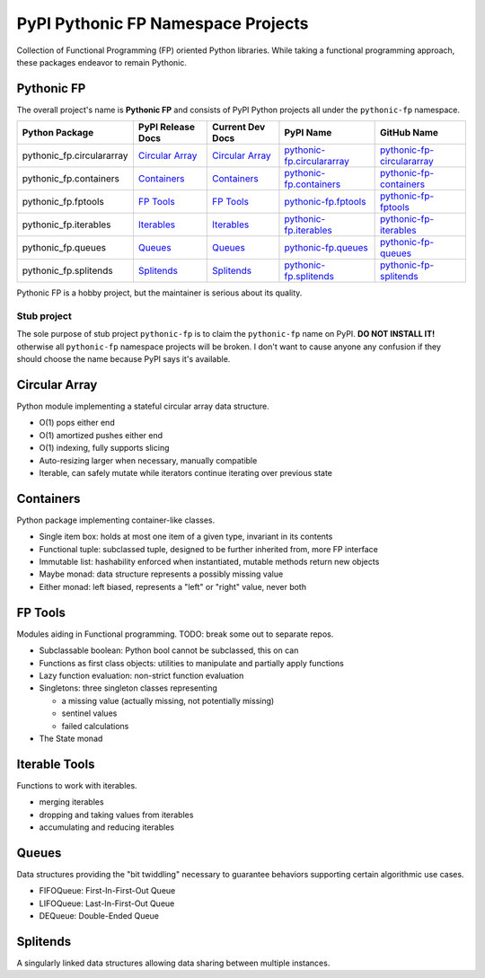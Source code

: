 ***********************************
PyPI Pythonic FP Namespace Projects
***********************************

Collection of Functional Programming (FP) oriented Python libraries. While taking a functional
programming approach, these packages endeavor to remain Pythonic.

Pythonic FP
===========

The overall project's name is **Pythonic FP** and consists of PyPI Python projects all under the
``pythonic-fp`` namespace.

+---------------------------+----------------------------------------------------------------------------+---------------------------------------------------------------------------------+-----------------------------------------------------------------------------------+----------------------------------------------------------------------------------------+
| Python Package            | PyPI Release Docs                                                          | Current Dev Docs                                                                | PyPI Name                                                                         | GitHub Name                                                                            |
+===========================+============================================================================+=================================================================================+===================================================================================+========================================================================================+
| pythonic_fp.circulararray | `Circular Array <https://grscheller.github.io/pythonic-fp/circulararray>`_ | `Circular Array <https://grscheller.github.io/pythonic-fp-circulararray/html>`_ | `pythonic-fp.circulararray <https://pypi.org/project/pythonic-fp.circulararray>`_ | `pythonic-fp-circulararray <https://github.com/grscheller/pythonic-fp-circulararray>`_ |
+---------------------------+----------------------------------------------------------------------------+---------------------------------------------------------------------------------+-----------------------------------------------------------------------------------+----------------------------------------------------------------------------------------+
| pythonic_fp.containers    | `Containers <https://grscheller.github.io/pythonic-fp/containers>`_        | `Containers <https://grscheller.github.io/pythonic-fp-containers/html>`_        | `pythonic-fp.containers <https://pypi.org/project/pythonic-fp.containers>`_       | `pythonic-fp-containers <https://github.com/grscheller/pythonic-fp-containers>`_       |
+---------------------------+----------------------------------------------------------------------------+---------------------------------------------------------------------------------+-----------------------------------------------------------------------------------+----------------------------------------------------------------------------------------+
| pythonic_fp.fptools       | `FP Tools <https://grscheller.github.io/pythonic-fp/fptools>`_             | `FP Tools <https://grscheller.github.io/pythonic-fp-fptools/html>`_             | `pythonic-fp.fptools <https://pypi.org/project/pythonic-fp.fptools>`_             | `pythonic-fp-fptools <https://github.com/grscheller/pythonic-fp-fptools>`_             |
+---------------------------+----------------------------------------------------------------------------+---------------------------------------------------------------------------------+-----------------------------------------------------------------------------------+----------------------------------------------------------------------------------------+
| pythonic_fp.iterables     | `Iterables <https://grscheller.github.io/pythonic-fp/iterables>`_          | `Iterables <https://grscheller.github.io/pythonic-fp-iterables/html>`_          | `pythonic-fp.iterables <https://pypi.org/project/pythonic-fp.iterables>`_         | `pythonic-fp-iterables <https://github.com/grscheller/pythonic-fp-iterables>`_         |
+---------------------------+----------------------------------------------------------------------------+---------------------------------------------------------------------------------+-----------------------------------------------------------------------------------+----------------------------------------------------------------------------------------+
| pythonic_fp.queues        | `Queues <https://grscheller.github.io/pythonic-fp/queues>`_                | `Queues <https://grscheller.github.io/pythonic-fp-queues/html>`_                | `pythonic-fp.queues <https://pypi.org/project/pythonic-fp.queues>`_               | `pythonic-fp-queues <https://github.com/grscheller/pythonic-fp-queues>`_               |
+---------------------------+----------------------------------------------------------------------------+---------------------------------------------------------------------------------+-----------------------------------------------------------------------------------+----------------------------------------------------------------------------------------+
| pythonic_fp.splitends     | `Splitends <https://grscheller.github.io/pythonic-fp/splitends>`_          | `Splitends <https://grscheller.github.io/pythonic-fp-splitends/html>`_          | `pythonic-fp.splitends <https://pypi.org/project/pythonic-fp.splitends>`_         | `pythonic-fp-splitends <https://github.com/grscheller/pythonic-fp-splitends>`_         |
+---------------------------+----------------------------------------------------------------------------+---------------------------------------------------------------------------------+-----------------------------------------------------------------------------------+----------------------------------------------------------------------------------------+

Pythonic FP is a hobby project, but the maintainer is serious about its quality.

Stub project
------------

The sole purpose of stub project ``pythonic-fp`` is to claim the ``pythonic-fp`` name on PyPI.
**DO NOT INSTALL IT!** otherwise all ``pythonic-fp`` namespace projects will be broken. I don't want
to cause anyone any confusion if they should choose the name because PyPI says it's available.

Circular Array
==============

Python module implementing a stateful circular array data structure.

- O(1) pops either end
- O(1) amortized pushes either end
- O(1) indexing, fully supports slicing
- Auto-resizing larger when necessary, manually compatible
- Iterable, can safely mutate while iterators continue iterating over previous state

Containers
==========

Python package implementing container-like classes.

- Single item box: holds at most one item of a given type, invariant in its contents
- Functional tuple: subclassed tuple, designed to be further inherited from, more FP interface
- Immutable list: hashability enforced when instantiated, mutable methods return new objects
- Maybe monad: data structure represents a possibly missing value
- Either monad: left biased, represents a "left" or "right" value, never both

FP Tools
========

Modules aiding in Functional programming. TODO: break some out to separate repos.

- Subclassable boolean: Python bool cannot be subclassed, this on can
- Functions as first class objects: utilities to manipulate and partially apply functions
- Lazy function evaluation: non-strict function evaluation
- Singletons: three singleton classes representing

  - a missing value (actually missing, not potentially missing)
  - sentinel values
  - failed calculations

- The State monad

Iterable Tools
==============

Functions to work with iterables.

- merging iterables
- dropping and taking values from iterables
- accumulating and reducing iterables

Queues
======

Data structures providing the "bit twiddling" necessary to guarantee behaviors supporting certain
algorithmic use cases.

- FIFOQueue: First-In-First-Out Queue
- LIFOQueue: Last-In-First-Out Queue
- DEQueue: Double-Ended Queue

Splitends
=========

A singularly linked data structures allowing data sharing between multiple instances.
